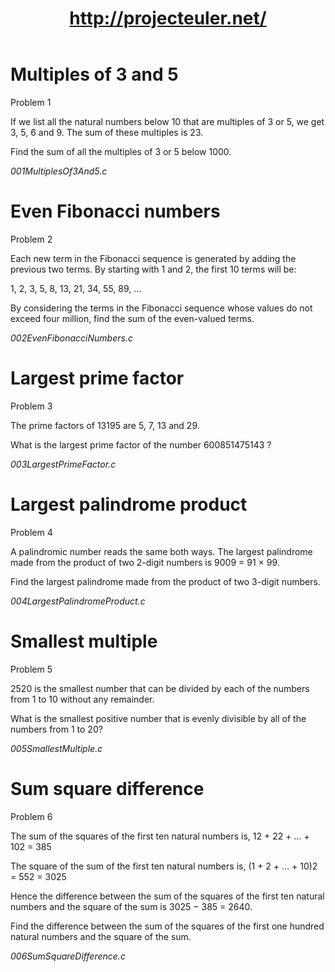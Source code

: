 #+TITLE: http://projecteuler.net/

* Multiples of 3 and 5

Problem 1

If we list all the natural numbers below 10 that are multiples of 3 or 5, we get 3, 5, 6 and 9. The sum of these multiples is 23.

Find the sum of all the multiples of 3 or 5 below 1000.

[[001MultiplesOf3And5.c]]

* Even Fibonacci numbers

Problem 2

Each new term in the Fibonacci sequence is generated by adding the previous two terms. By starting with 1 and 2, the first 10 terms will be:

1, 2, 3, 5, 8, 13, 21, 34, 55, 89, ...

By considering the terms in the Fibonacci sequence whose values do not exceed four million, find the sum of the even-valued terms.

[[002EvenFibonacciNumbers.c]]

* Largest prime factor

Problem 3

The prime factors of 13195 are 5, 7, 13 and 29.

What is the largest prime factor of the number 600851475143 ?

[[003LargestPrimeFactor.c]]

* Largest palindrome product

Problem 4

A palindromic number reads the same both ways. The largest palindrome made from the product of two 2-digit numbers is 9009 = 91 × 99.

Find the largest palindrome made from the product of two 3-digit numbers.

[[004LargestPalindromeProduct.c]]

* Smallest multiple

Problem 5

2520 is the smallest number that can be divided by each of the numbers from 1 to 10 without any remainder.

What is the smallest positive number that is evenly divisible by all of the numbers from 1 to 20?

[[005SmallestMultiple.c]]

* Sum square difference

Problem 6

The sum of the squares of the first ten natural numbers is,
12 + 22 + ... + 102 = 385

The square of the sum of the first ten natural numbers is,
(1 + 2 + ... + 10)2 = 552 = 3025

Hence the difference between the sum of the squares of the first ten natural numbers and the square of the sum is 3025 − 385 = 2640.

Find the difference between the sum of the squares of the first one hundred natural numbers and the square of the sum.

[[006SumSquareDifference.c]]

[[https://projecteuler.net/profile/MichaelTd.png]]
